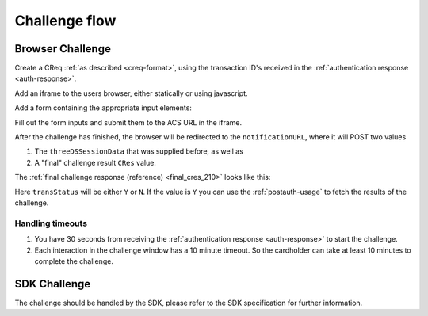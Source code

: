 .. _3ds_challenge_flow:

Challenge flow
==============

Browser Challenge
-----------------

Create a CReq :ref:`as described <creq-format>`, using the transaction ID's
received in the :ref:`authentication response <auth-response>`.

Add an iframe to the users browser, either statically or using javascript.

.. code-block:: javascript
   :linenos:

   let displayBox = document.getElementById('displayBox');

   let iframe = document.createElement('iframe');
   iframe.name = "challengeIframe";

   displayBox.appendChild(iframe);

Add a form containing the appropriate input elements:

.. code-block:: html
   :linenos:

   <form class="" id="challengeForm">
     <input type="hidden"
      name="creq"
      id="creq"/>

     <!-- This input can carry up to 1024 Base64URL encoded characters -->
     <input type="hidden"
      name="threeDSSessionData"
      id="threeDSSessionData"/>
   </form>

Fill out the form inputs and submit them to the ACS URL in the iframe.

.. code-block:: javascript
   :linenos:

   // Generate the data object
   let creq = JSON.stringify({
     // Browser will be redirected
     notificationURL: "http://localhost:8270/missing",
     threeDSServerTransID: "ce2809be-b5ee-425b-9382-76a72a4f495b",
     acsTransID: "7b26d24f-4275-4044-97ee-4564c1b88fde",
     dsTransID: "aacbd4f9-2e1e-4052-b9d8-412618c13285",
     messageVersion: "2.1.0",
     messageType: "CReq",
     challengeWindowSize: "01"
   });

   // Get a reference to the form
   let form = document.getElementById('challengeForm');

   // Set the form input value to the object,
   // base64url-encode the data.
   document.getElementById('creq').value =
    btoa(creq);

   // Fill out the form information and submit.
   form.action = '<acsURL>'; // The acsURL from the ARes.
   form.target = 'challengeIframe';
   form.method = 'post';
   form.submit();

.. TODO: Describe the callback.

After the challenge has finished, the browser will be redirected to the
``notificationURL``, where it will POST two values

1. The ``threeDSSessionData`` that was supplied before, as well as
2. A "final" challenge result ``CRes`` value.

The :ref:`final challenge response (reference) <final_cres_210>` looks like this:


.. code-block:: json
   :linenos:

   {
     "acsTransID": "5af5e779-4d44-4201-a2bf-4890eb9e0ba7",
     "challengeCompletionIndicator": "Y",
     "messageType": "CRes",
     "messageVersion": "2.1.0",
     "threeDSServerTransID": "c1110574-2c6a-4ab8-a937-ef8d5a10ec39",
     "transStatus": "Y"
   }

Here ``transStatus`` will be either ``Y`` or ``N``. If the value is ``Y`` you
can use the :ref:`postauth-usage` to fetch the results of the challenge.

Handling timeouts
*****************

1. You have 30 seconds from receiving the :ref:`authentication response <auth-response>` to start
   the challenge.
2. Each interaction in the challenge window has a 10 minute timeout. So the cardholder can take
   at least 10 minutes to complete the challenge.

SDK Challenge
-------------

The challenge should be handled by the SDK, please refer to the SDK
specification for further information.
